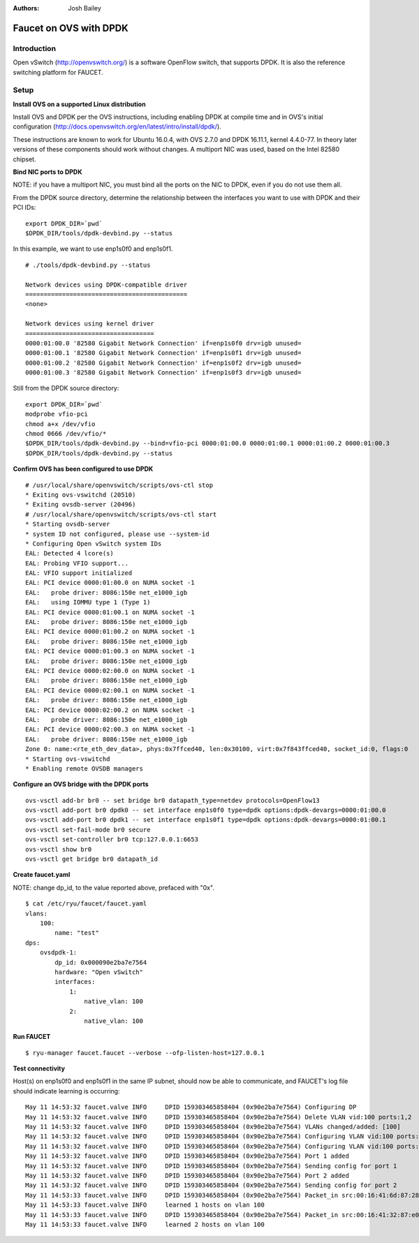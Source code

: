 :Authors: - Josh Bailey

=======================
Faucet on OVS with DPDK
=======================

------------
Introduction
------------

Open vSwitch (http://openvswitch.org/) is a software OpenFlow switch, that supports DPDK. It is also the reference switching
platform for FAUCET.

-----
Setup
-----

**Install OVS on a supported Linux distribution**

Install OVS and DPDK per the OVS instructions, including enabling DPDK at compile time and in OVS's initial configuration (http://docs.openvswitch.org/en/latest/intro/install/dpdk/).

These instructions are known to work for Ubuntu 16.0.4, with OVS 2.7.0 and DPDK 16.11.1, kernel 4.4.0-77. In theory later versions of these components should work without changes. A multiport NIC was used, based on the Intel 82580 chipset.

**Bind NIC ports to DPDK**

NOTE: if you have a multiport NIC, you must bind all the ports on the NIC to DPDK, even if you do not use them all.

From the DPDK source directory, determine the relationship between the interfaces you want to use with DPDK and their PCI IDs:

::

    export DPDK_DIR=`pwd`
    $DPDK_DIR/tools/dpdk-devbind.py --status

In this example, we want to use enp1s0f0 and enp1s0f1.

::

    # ./tools/dpdk-devbind.py --status

    Network devices using DPDK-compatible driver
    ============================================
    <none>

    Network devices using kernel driver
    ===================================
    0000:01:00.0 '82580 Gigabit Network Connection' if=enp1s0f0 drv=igb unused=
    0000:01:00.1 '82580 Gigabit Network Connection' if=enp1s0f1 drv=igb unused=
    0000:01:00.2 '82580 Gigabit Network Connection' if=enp1s0f2 drv=igb unused=
    0000:01:00.3 '82580 Gigabit Network Connection' if=enp1s0f3 drv=igb unused=

Still from the DPDK source directory:

::

    export DPDK_DIR=`pwd`
    modprobe vfio-pci
    chmod a+x /dev/vfio
    chmod 0666 /dev/vfio/*
    $DPDK_DIR/tools/dpdk-devbind.py --bind=vfio-pci 0000:01:00.0 0000:01:00.1 0000:01:00.2 0000:01:00.3
    $DPDK_DIR/tools/dpdk-devbind.py --status

**Confirm OVS has been configured to use DPDK**

::

    # /usr/local/share/openvswitch/scripts/ovs-ctl stop
    * Exiting ovs-vswitchd (20510)
    * Exiting ovsdb-server (20496)
    # /usr/local/share/openvswitch/scripts/ovs-ctl start
    * Starting ovsdb-server
    * system ID not configured, please use --system-id
    * Configuring Open vSwitch system IDs
    EAL: Detected 4 lcore(s)
    EAL: Probing VFIO support...
    EAL: VFIO support initialized
    EAL: PCI device 0000:01:00.0 on NUMA socket -1
    EAL:   probe driver: 8086:150e net_e1000_igb
    EAL:   using IOMMU type 1 (Type 1)
    EAL: PCI device 0000:01:00.1 on NUMA socket -1
    EAL:   probe driver: 8086:150e net_e1000_igb
    EAL: PCI device 0000:01:00.2 on NUMA socket -1
    EAL:   probe driver: 8086:150e net_e1000_igb
    EAL: PCI device 0000:01:00.3 on NUMA socket -1
    EAL:   probe driver: 8086:150e net_e1000_igb
    EAL: PCI device 0000:02:00.0 on NUMA socket -1
    EAL:   probe driver: 8086:150e net_e1000_igb
    EAL: PCI device 0000:02:00.1 on NUMA socket -1
    EAL:   probe driver: 8086:150e net_e1000_igb
    EAL: PCI device 0000:02:00.2 on NUMA socket -1
    EAL:   probe driver: 8086:150e net_e1000_igb
    EAL: PCI device 0000:02:00.3 on NUMA socket -1
    EAL:   probe driver: 8086:150e net_e1000_igb
    Zone 0: name:<rte_eth_dev_data>, phys:0x7ffced40, len:0x30100, virt:0x7f843ffced40, socket_id:0, flags:0
    * Starting ovs-vswitchd
    * Enabling remote OVSDB managers

**Configure an OVS bridge with the DPDK ports**

::

    ovs-vsctl add-br br0 -- set bridge br0 datapath_type=netdev protocols=OpenFlow13
    ovs-vsctl add-port br0 dpdk0 -- set interface enp1s0f0 type=dpdk options:dpdk-devargs=0000:01:00.0
    ovs-vsctl add-port br0 dpdk1 -- set interface enp1s0f1 type=dpdk options:dpdk-devargs=0000:01:00.1
    ovs-vsctl set-fail-mode br0 secure
    ovs-vsctl set-controller br0 tcp:127.0.0.1:6653
    ovs-vsctl show br0
    ovs-vsctl get bridge br0 datapath_id

**Create faucet.yaml**

NOTE: change dp_id, to the value reported above, prefaced with "0x".

::

    $ cat /etc/ryu/faucet/faucet.yaml
    vlans:
        100:
            name: "test"
    dps:
        ovsdpdk-1:
            dp_id: 0x000090e2ba7e7564
            hardware: "Open vSwitch"
            interfaces:
                1:
                    native_vlan: 100
                2:
                    native_vlan: 100

**Run FAUCET**

::

    $ ryu-manager faucet.faucet --verbose --ofp-listen-host=127.0.0.1


**Test connectivity**

Host(s) on enp1s0f0 and enp1s0f1 in the same IP subnet, should now be able to communicate, and FAUCET's log file should indicate learning is occurring:

::

    May 11 14:53:32 faucet.valve INFO     DPID 159303465858404 (0x90e2ba7e7564) Configuring DP
    May 11 14:53:32 faucet.valve INFO     DPID 159303465858404 (0x90e2ba7e7564) Delete VLAN vid:100 ports:1,2
    May 11 14:53:32 faucet.valve INFO     DPID 159303465858404 (0x90e2ba7e7564) VLANs changed/added: [100]
    May 11 14:53:32 faucet.valve INFO     DPID 159303465858404 (0x90e2ba7e7564) Configuring VLAN vid:100 ports:1,2
    May 11 14:53:32 faucet.valve INFO     DPID 159303465858404 (0x90e2ba7e7564) Configuring VLAN vid:100 ports:1,2
    May 11 14:53:32 faucet.valve INFO     DPID 159303465858404 (0x90e2ba7e7564) Port 1 added
    May 11 14:53:32 faucet.valve INFO     DPID 159303465858404 (0x90e2ba7e7564) Sending config for port 1
    May 11 14:53:32 faucet.valve INFO     DPID 159303465858404 (0x90e2ba7e7564) Port 2 added
    May 11 14:53:32 faucet.valve INFO     DPID 159303465858404 (0x90e2ba7e7564) Sending config for port 2
    May 11 14:53:33 faucet.valve INFO     DPID 159303465858404 (0x90e2ba7e7564) Packet_in src:00:16:41:6d:87:28 in_port:1 vid:100
    May 11 14:53:33 faucet.valve INFO     learned 1 hosts on vlan 100
    May 11 14:53:33 faucet.valve INFO     DPID 159303465858404 (0x90e2ba7e7564) Packet_in src:00:16:41:32:87:e0 in_port:2 vid:100
    May 11 14:53:33 faucet.valve INFO     learned 2 hosts on vlan 100
